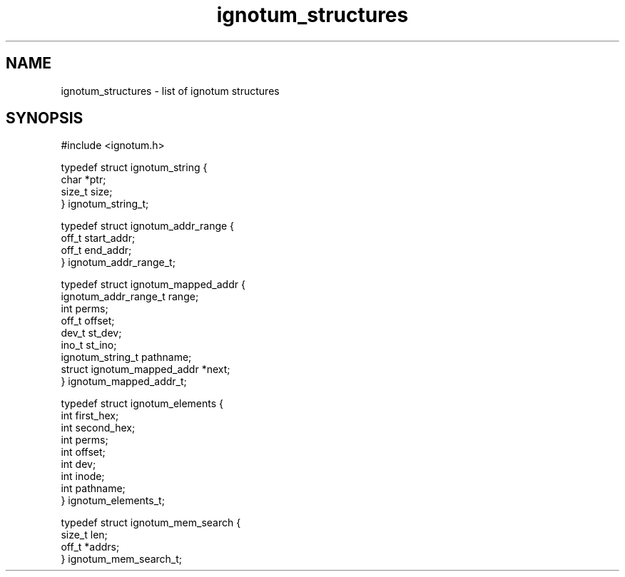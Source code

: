.TH ignotum_structures 3 "09 May 2016" "Library" "libignotum man page"
.SH NAME
ignotum_structures - list of ignotum structures
.SH SYNOPSIS
.nf
#include <ignotum.h>

typedef struct ignotum_string {
    char *ptr;
    size_t size;
} ignotum_string_t;

typedef struct ignotum_addr_range {
    off_t start_addr;
    off_t end_addr;
} ignotum_addr_range_t;

typedef struct ignotum_mapped_addr {
    ignotum_addr_range_t range;
    int perms;
    off_t offset;
    dev_t st_dev;
    ino_t st_ino;
    ignotum_string_t pathname;
    struct ignotum_mapped_addr *next;
} ignotum_mapped_addr_t;

typedef struct ignotum_elements {
    int first_hex;
    int second_hex;
    int perms;
    int offset;
    int dev;
    int inode;
    int pathname;
} ignotum_elements_t;

typedef struct ignotum_mem_search {
    size_t len;
    off_t *addrs;
} ignotum_mem_search_t;
.ni

